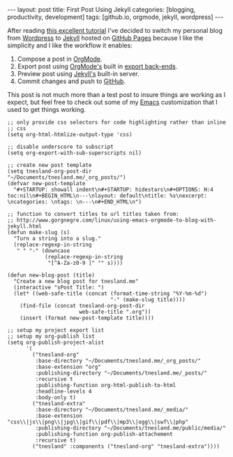 #+STARTUP: showall indent
#+STARTUP: hidestars
#+OPTIONS: H:4 toc:nil
#+BEGIN_HTML
---
layout: post
title: First Post Using Jekyll
categories: [blogging, productivity, development]
tags: [github.io, orgmode, jekyll, wordpress]
---
#+END_HTML

After reading [[http://http://joshualande.com/jekyll-github-pages-poole/][this excellent tutorial]] I've decided to switch my
personal blog from [[http://wordpress.org][Wordpress]] to [[http://jekyllrb.com/][Jekyll]] hosted on [[http://pages.github.com][GitHub Pages]] because
I like the simplicity and I like the workflow it enables:

1) Compose a post in [[http://orgmode.org][OrgMode]].
2) Export post using [[http://orgmode.org][OrgMode's]] built in [[http://orgmode.org/manual/Export-back_002dends.html][export back-ends]].
3) Preview post using [[http://jekyllrb.com/][Jekyll's]] built-in server.
4) Commit changes and push to [[http://github.com][GitHub]].

This post is not much more than a test post to insure things are
working as I expect, but feel free to check out some of my [[http://www.gnu.org/software/emacs/][Emacs]]
customization that I used to get things working.

#+BEGIN_SRC elisp :exports code :eval no
  ;; only provide css selectors for code highlighting rather than inline
  ;; css
  (setq org-html-htmlize-output-type 'css)

  ;; disable underscore to subscript
  (setq org-export-with-sub-superscripts nil)

  ;; create new post template
  (setq tnesland-org-post-dir
  "~/Documents/tnesland.me/_org_posts/")
  (defvar new-post-template
    "#+STARTUP: showall indent\n#+STARTUP: hidestars\n#+OPTIONS: H:4 toc:nil\n#+BEGIN_HTML\n---\nlayout: default\ntitle: %s\nexcerpt: \ncategories: \ntags: \n---\n#+END_HTML\n")

  ;; function to convert titles to url titles taken from:
  ;; http://www.gorgnegre.com/linux/using-emacs-orgmode-to-blog-with-jekyll.html
  (defun make-slug (s)
    "Turn a string into a slug."
    (replace-regexp-in-string
     " " "-" (downcase
              (replace-regexp-in-string
               "[^A-Za-z0-9 ]" "" s))))

  (defun new-blog-post (title)
    "Create a new blog post for tnesland.me"
    (interactive "sPost Title: ")
    (let* ((web-safe-title (concat (format-time-string "%Y-%m-%d")
                                   "-" (make-slug title))))
      (find-file (concat tnesland-org-post-dir
                         web-safe-title ".org"))
      (insert (format new-post-template title))))

  ;; setup my project export list
  ;; setup my org-publish list
  (setq org-publish-project-alist
        '(
          ("tnesland-org"
           :base-directory "~/Documents/tnesland.me/_org_posts/"
           :base-extension "org"
           :publishing-directory "~/Documents/tnesland.me/_posts/"
           :recursive t
           :publishing-function org-html-publish-to-html
           :headline-levels 4
           :body-only t)
          ("tnesland-extra"
           :base-directory "~/Documents/tnesland.me/_media/"
           :base-extension "css\\|js\\|png\\|jpg\\|gif\\|pdf\\|mp3\\|ogg\\|swf\\|php"
           :publishing-directory "~/Documents/tnesland.me/public/media/"
           :publishing-function org-publish-attachement
           :recursive t)
          ("tnesland" :components ("tnesland-org" "tnesland-extra"))))

#+END_SRC


